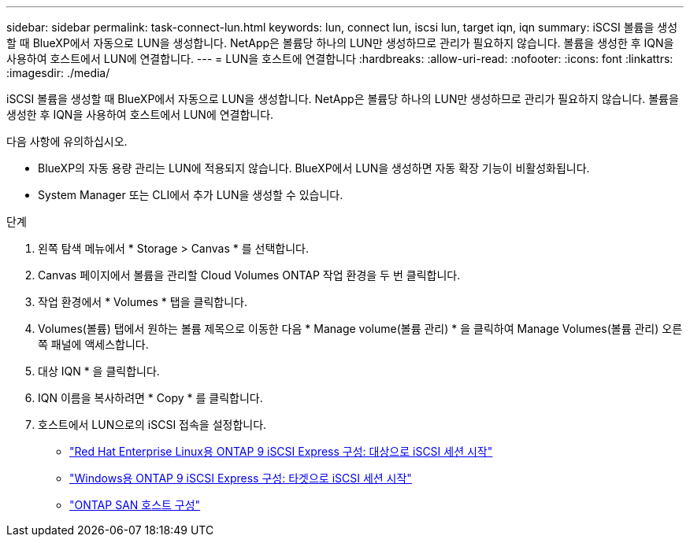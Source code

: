 ---
sidebar: sidebar 
permalink: task-connect-lun.html 
keywords: lun, connect lun, iscsi lun, target iqn, iqn 
summary: iSCSI 볼륨을 생성할 때 BlueXP에서 자동으로 LUN을 생성합니다. NetApp은 볼륨당 하나의 LUN만 생성하므로 관리가 필요하지 않습니다. 볼륨을 생성한 후 IQN을 사용하여 호스트에서 LUN에 연결합니다. 
---
= LUN을 호스트에 연결합니다
:hardbreaks:
:allow-uri-read: 
:nofooter: 
:icons: font
:linkattrs: 
:imagesdir: ./media/


[role="lead"]
iSCSI 볼륨을 생성할 때 BlueXP에서 자동으로 LUN을 생성합니다. NetApp은 볼륨당 하나의 LUN만 생성하므로 관리가 필요하지 않습니다. 볼륨을 생성한 후 IQN을 사용하여 호스트에서 LUN에 연결합니다.

다음 사항에 유의하십시오.

* BlueXP의 자동 용량 관리는 LUN에 적용되지 않습니다. BlueXP에서 LUN을 생성하면 자동 확장 기능이 비활성화됩니다.
* System Manager 또는 CLI에서 추가 LUN을 생성할 수 있습니다.


.단계
. 왼쪽 탐색 메뉴에서 * Storage > Canvas * 를 선택합니다.
. Canvas 페이지에서 볼륨을 관리할 Cloud Volumes ONTAP 작업 환경을 두 번 클릭합니다.
. 작업 환경에서 * Volumes * 탭을 클릭합니다.
. Volumes(볼륨) 탭에서 원하는 볼륨 제목으로 이동한 다음 * Manage volume(볼륨 관리) * 을 클릭하여 Manage Volumes(볼륨 관리) 오른쪽 패널에 액세스합니다.
. 대상 IQN * 을 클릭합니다.
. IQN 이름을 복사하려면 * Copy * 를 클릭합니다.
. 호스트에서 LUN으로의 iSCSI 접속을 설정합니다.
+
** http://docs.netapp.com/ontap-9/topic/com.netapp.doc.exp-iscsi-rhel-cg/GUID-15E8C226-BED5-46D0-BAED-379EA4311340.html["Red Hat Enterprise Linux용 ONTAP 9 iSCSI Express 구성: 대상으로 iSCSI 세션 시작"^]
** http://docs.netapp.com/ontap-9/topic/com.netapp.doc.exp-iscsi-cpg/GUID-857453EC-90E9-4AB6-B543-83827CF374BF.html["Windows용 ONTAP 9 iSCSI Express 구성: 타겟으로 iSCSI 세션 시작"^]
** https://docs.netapp.com/us-en/ontap-sanhost/["ONTAP SAN 호스트 구성"^]



